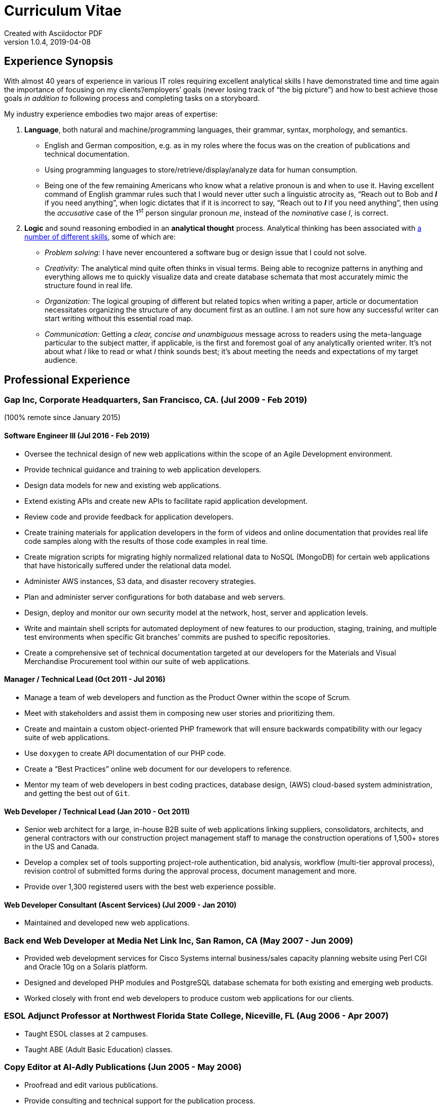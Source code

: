 = Curriculum Vitae
:page-layout: page
Created with Asciidoctor PDF
v1.0.4, 2019-04-08

== Experience Synopsis
With almost 40 years of experience in various IT roles requiring excellent analytical skills I have demonstrated time and time again the importance of focusing on my clients`'/employers`' goals (never losing track of "`the big picture`") and how to best achieve those goals _in addition to_ following process and completing tasks on a storyboard.

My industry experience embodies two major areas of expertise:

. *Language*, both natural and machine/programming languages, their grammar, syntax, morphology, and semantics.
* English and German composition, e.g. as in my roles where the focus was on the creation of publications and technical documentation.
* Using programming languages to store/retrieve/display/analyze data for human consumption.
* Being one of the few remaining Americans who know what a relative pronoun is and when to use it. Having excellent command of English grammar rules such that I would never utter such a linguistic atrocity as, "`Reach out to Bob and *_I_* if you need anything`", when logic dictates that if it is incorrect to say, "`Reach out to *_I_* if you need anything`", then using the _accusative_ case of the 1^st^ person singular pronoun _me_, instead of the _nominative_ case _I_, is correct.
. *Logic* and sound reasoning embodied in an *analytical thought* process. Analytical thinking has been associated with https://blog.mindvalley.com/analytical-thinking-skills/[a number of different skills], some of which are:
* _Problem solving:_ I have never encountered a software bug or design issue that I could not solve.
* _Creativity:_ The analytical mind quite often thinks in visual terms. Being able to recognize patterns in anything and everything allows me to quickly visualize data and create database schemata that most accurately mimic the structure found in real life.
* _Organization:_ The logical grouping of different but related topics when writing a paper, article or documentation necessitates organizing the structure of any document first as an outline. I am not sure how any successful writer can start writing without this essential road map.
* _Communication:_ Getting a _clear, concise and unambiguous_ message across to readers using the meta-language particular to the subject matter, if applicable, is the first and foremost goal of any analytically oriented writer. It`'s not about what _I_ like to read or what _I_ think sounds best; it`'s about meeting the needs and expectations of my target audience.


== Professional Experience

=== Gap Inc, Corporate Headquarters, San Francisco, CA. (Jul 2009 - Feb 2019) +
(100% remote since January 2015)

==== Software Engineer III (Jul 2016 - Feb 2019)
* Oversee the technical design of new web applications within the scope of an Agile Development environment.
* Provide technical guidance and training to web application developers.
* Design data models for new and existing web applications.
* Extend existing APIs and create new APIs to facilitate rapid application development.
* Review code and provide feedback for application developers.
* Create training materials for application developers in the form of videos and online documentation that provides real life code samples along with the results of those code examples in real time.
* Create migration scripts for migrating highly normalized relational data to NoSQL (MongoDB) for certain web applications that have historically suffered under the relational data model.
* Administer AWS instances, S3 data, and disaster recovery strategies.
* Plan and administer server configurations for both database and web servers.
* Design, deploy and monitor our own security model at the network, host, server and application levels.
* Write and maintain shell scripts for automated deployment of new features to our production, staging, training, and multiple test environments when specific Git branches`' commits are pushed to specific repositories.
* Create a comprehensive set of technical documentation targeted at our developers for the Materials and Visual Merchandise Procurement tool within our suite of web applications.

==== Manager / Technical Lead (Oct 2011 - Jul 2016)
* Manage a team of web developers and function as the Product Owner within the scope of Scrum.
* Meet with stakeholders and assist them in composing new user stories and prioritizing them.
* Create and maintain a custom object-oriented PHP framework that will ensure backwards compatibility with our legacy
suite of web applications.
* Use `doxygen` to create API documentation of our PHP code.
* Create a "`Best Practices`" online web document for our developers to reference.
* Mentor my team of web developers in best coding practices, database design, (AWS) cloud-based system administration, and getting the best out of `Git`.

==== Web Developer / Technical Lead (Jan 2010 - Oct 2011)
* Senior web architect for a large, in-house B2B suite of web applications linking suppliers, consolidators, architects, and general contractors with our construction project management staff to manage the construction operations of 1,500+ stores in the US and Canada.
* Develop a complex set of tools supporting project-role authentication, bid analysis, workflow (multi-tier approval process), revision control of submitted forms during the approval process, document management and more.
* Provide over 1,300 registered users with the best web experience possible.

==== Web Developer Consultant (Ascent Services) (Jul 2009 - Jan 2010)
* Maintained and developed new web applications.

=== Back end Web Developer at Media Net Link Inc, San Ramon, CA (May 2007 - Jun 2009)
* Provided web development services for Cisco Systems internal business/sales capacity planning website using Perl CGI and Oracle 10g on a Solaris platform.
* Designed and developed PHP modules and PostgreSQL database schemata for both existing and emerging web products.
* Worked closely with front end web developers to produce custom web applications for our clients.

=== ESOL Adjunct Professor at Northwest Florida State College, Niceville, FL (Aug 2006 - Apr 2007)
* Taught ESOL classes at 2 campuses.
* Taught ABE (Adult Basic Education) classes.


=== Copy Editor at Al-Adly Publications (Jun 2005 - May 2006)
* Proofread and edit various publications.
* Provide consulting and technical support for the publication process.

=== Applications Specialist at the University of Texas at Austin, Germanic Studies, Austin, TX (Jan 2002 - Oct 2004)
* System Administration of a departmental web server.
* Developed and maintained custom web applications for two separate web sites:
** An internal site for staff to reconcile around 50 financial accounts
** A public site to provide details for current classes: Abstract, Syllabus, Reading Lists, etc.
* Provide desktop support to faculty and staff.

=== System QA Engineer at Vignette (now OpenText), Austin, TX (Jan 2001 - Apr 2001)
* Build configurations for QA testing.
* Maintain a custom PHP web application for providing metrics on QA test results.

=== Support Engineer at Tivoli/IBM, Austin, TX (Jan 1998 - Dec 2001)
* Provide level 2 customer support for the Tivoli Enterprise Console.
* Build similar server configurations on AIX, HP-UX, and Solaris platforms to replicate customer configurations as closely as possible.
* Maintain a team web site for managing a knowledge base of support-centric issues.

=== UNIX (Solaris) Consultant at the Texas Department of Human Services, Austin, TX (Sep 1997 - Jan 1998)
* Worked through two consulting agencies (Applied Information Sciences, Inc. and GeoLogics Corporation)
* For GeoLogics I was part of a team that was deploying CCC/Harvest (was later acquired by CA), an SCM client/server system that was to be used in preparation for the Y2K event.
* For Applied Information Sciences I single-handedly wrote a scheduler in `sybperl` to automate the execution of several `sybperl` scripts that needed to run at various times of the month (some by specific weekdays, others by day of the month) many of which with dependencies, e.g. script _y_ is only launched on successful completion of script _x_, otherwise run script _z_, etc. No test environment was available. This had to be developed in the production environment. If it did not work, thousands of Texans on welfare would not receive their benefits. It worked the first time without any complications.

=== Desktop Support Specialist at IXC Communications*, Austin, TX (Dec 1996 - May 1997)
* Provided support to over 100 users on Windows NT, Solaris, and Novell networks.

*Acquired by Cincinnati Bell Inc in 1999, then Broadwing Corporation in 2004, and then Level 3 Communications in 2007.

=== Student Assistant, Fachbereich 3 (Humanities), Universität Siegen, Siegen, Germany -- (1988 - 1993)
* Translate German correspondence into English for https://de.wikipedia.org/wiki/Helmut_Kreuzer[Professor Helmut Kreuzer].
* Proofread and edit English language abstracts and articles.
* Typeset an entire publication using https://en.wikipedia.org/wiki/LaTeX[`LaTeX`], https://www.booklooker.de/B%C3%BCcher/Hartmut-Hrsg-Froeschle+Suevica-Band-6-Beitr%C3%A4ge-zur-schw%C3%A4bischen-Literatur-und-Geistesgeschichte/id/A024nT0z01ZZw[_Suevica: Band 6 -- Beiträge zur schwäbischen Literatur- und Geistesgeschichte_, Hartmut Fröschle (Hrsg.), Stuttgart, Hans-Dieter Heinz Akademischer Verlag, 1991.]

=== R&D FORTRAN Programmer at Chevron Geosciences Company, Houston, TX (Dec 1979 - Dec 1984)
* Data processing of geophysical data (first 6 months on the job).
* Systems support for mainframe issues on jobs submitted from Calgary (for about 4 months).
* Served as a FORTRAN programmer in R&D for testing new algorithms where I worked closely with Chevron's Chief Geophysicist, Roger Judson.

=== Summer Internship at Fairfield Industries, 10052 Harwin Dr, Houston, TX (Jun 1979 - Nov 1979)
* This internship was offered to me when I was touring the various Houston-based oil exploration companies, i.e. the SEG Special Award I received at the 28^th^ International Science and Engineering Fair.
* Coded geometry for 1/4 millisecond, high resolution, marine seismic data.

== Education, Training and Certifications
* https://www.coursera.org/account/accomplishments/verify/PMZE8V3JHTDP[Machine Learning], Stanford taught by Andrew Ng, 07/13/2017.
* CELTA: University of Cambridge Certificate in TEFL, https://passthecelta.com/faq/how-is-the-celta-graded/[Pass (Grade B)], awarded 01/17/2005. Center Number US072, Accreditation Number 100/2664/2, Certificate Number ccpf214887.
* BA, University of Texas at Austin, Austin, TX, Summer 1996, Major: German, GPA 3.916
* _Zwischenprüfung_, Universität Siegen, Siegen, Germany. Master`'s program. Major: Older German Literature and Linguistics. Minor: in English Literature and Linguistics.

== Publications
* Kirch, John. "`Microsoft Windows NT Server 4.0 versus UNIX.`" _AUUGN_ (the journal of the Australian Unix Users`' Group) 19, no. 3 (August 1998): 12–27. +
The popularity of the online version, from which the _AUUGN_ print edition was derived, was so enormous that volunteers translated it into Chinese, Croatian, Czech, French, German, Indonesia, Japanese, Korean, Portuguese, Russian, and Spanish.
* Zalan, S.E., Roger Judson, and John Kirch. "`Optimal Use of Iterative Stacking.`" Paper presented at the Intercompany Geophysical Conference by Chevron Geosciences Company, Incline Village, NV, October 21–26, 1984.

== Honors & Awards
* **One year, Full Stipendium from the https://en.wikipedia.org/wiki/German_Academic_Exchange_Service[DAAD]** for participating in a **Masters Program at the Universität Siegen, Germany** +
Only two recipients were chosen each year based on academic excellence within the German Studies Department at the University of Houston. The official letter from the Universität Siegen is dated May 14, 1986.
* **29^th^ International Science & Engineering Fair, Anaheim, CA. May 1978** +
** **Special Award** from the **AAPG** (American Association of Petroleum Geologists) +
Received full tuition and travel expenses paid for attending the https://fieldcamp.missouri.edu/camp-history[University of Missouri Geology Field Camp at the Branson Field Laboratory], located in the Shoshone National Forest near Lander, Wyoming.
** ** Special Award** from the **SEG** (Society of Exploration Geophysicists) +
One of only two recipients awarded a 5-day tour of various Seismic Exploration Companies in Houston, including Fairfield Industries, specializing in high resolution offshore oil exploration.
Was offered a summer internship at Fairfield Industries.
* **28^th^ International Science & Engineering Fair, Cleveland, OH. May 1977** +
**Special Award** from the **SEG** (Society of Exploration Geophysicists) +
One of only two recipients awarded a 5-day tour of various Seismic Exploration Companies in Houston, including Seiscom-Delta Corporation and a chance to spend an afternoon with https://en.wikipedia.org/wiki/Robert_E%2E_Sheriff[Robert E. Sheriff] who inscribed to me a copy of his https://library.seg.org/doi/book/10.1190/1.9781560802969[_Encyclopedic Dictionary of Exploration Geophysics_], Society of Exploration Geophysicists, 1973.
